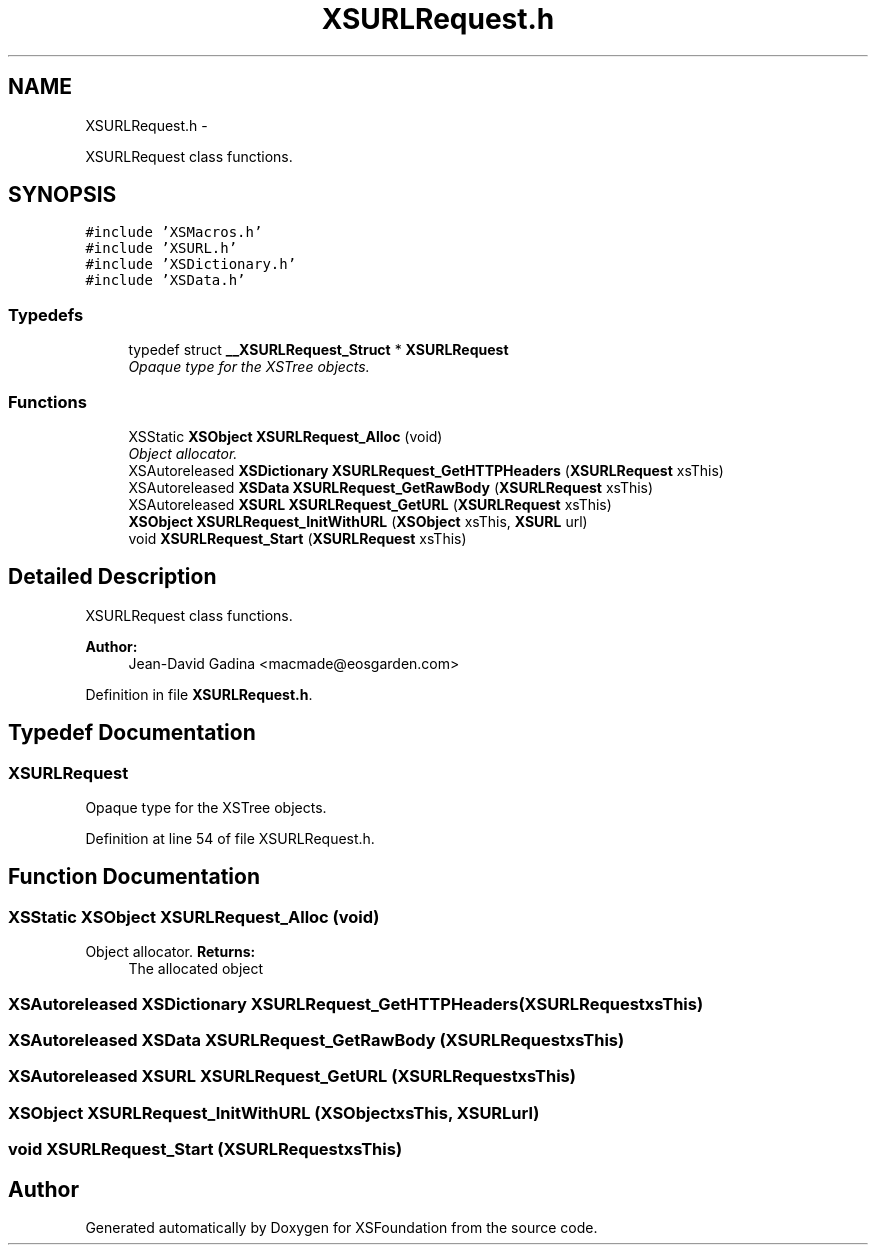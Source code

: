 .TH "XSURLRequest.h" 3 "Sun Apr 24 2011" "Version 1.2.2-0" "XSFoundation" \" -*- nroff -*-
.ad l
.nh
.SH NAME
XSURLRequest.h \- 
.PP
XSURLRequest class functions.  

.SH SYNOPSIS
.br
.PP
\fC#include 'XSMacros.h'\fP
.br
\fC#include 'XSURL.h'\fP
.br
\fC#include 'XSDictionary.h'\fP
.br
\fC#include 'XSData.h'\fP
.br

.SS "Typedefs"

.in +1c
.ti -1c
.RI "typedef struct \fB__XSURLRequest_Struct\fP * \fBXSURLRequest\fP"
.br
.RI "\fIOpaque type for the XSTree objects. \fP"
.in -1c
.SS "Functions"

.in +1c
.ti -1c
.RI "XSStatic \fBXSObject\fP \fBXSURLRequest_Alloc\fP (void)"
.br
.RI "\fIObject allocator. \fP"
.ti -1c
.RI "XSAutoreleased \fBXSDictionary\fP \fBXSURLRequest_GetHTTPHeaders\fP (\fBXSURLRequest\fP xsThis)"
.br
.ti -1c
.RI "XSAutoreleased \fBXSData\fP \fBXSURLRequest_GetRawBody\fP (\fBXSURLRequest\fP xsThis)"
.br
.ti -1c
.RI "XSAutoreleased \fBXSURL\fP \fBXSURLRequest_GetURL\fP (\fBXSURLRequest\fP xsThis)"
.br
.ti -1c
.RI "\fBXSObject\fP \fBXSURLRequest_InitWithURL\fP (\fBXSObject\fP xsThis, \fBXSURL\fP url)"
.br
.ti -1c
.RI "void \fBXSURLRequest_Start\fP (\fBXSURLRequest\fP xsThis)"
.br
.in -1c
.SH "Detailed Description"
.PP 
XSURLRequest class functions. 

\fBAuthor:\fP
.RS 4
Jean-David Gadina <macmade@eosgarden.com> 
.RE
.PP

.PP
Definition in file \fBXSURLRequest.h\fP.
.SH "Typedef Documentation"
.PP 
.SS "\fBXSURLRequest\fP"
.PP
Opaque type for the XSTree objects. 
.PP
Definition at line 54 of file XSURLRequest.h.
.SH "Function Documentation"
.PP 
.SS "XSStatic \fBXSObject\fP XSURLRequest_Alloc (void)"
.PP
Object allocator. \fBReturns:\fP
.RS 4
The allocated object 
.RE
.PP

.SS "XSAutoreleased \fBXSDictionary\fP XSURLRequest_GetHTTPHeaders (\fBXSURLRequest\fPxsThis)"
.SS "XSAutoreleased \fBXSData\fP XSURLRequest_GetRawBody (\fBXSURLRequest\fPxsThis)"
.SS "XSAutoreleased \fBXSURL\fP XSURLRequest_GetURL (\fBXSURLRequest\fPxsThis)"
.SS "\fBXSObject\fP XSURLRequest_InitWithURL (\fBXSObject\fPxsThis, \fBXSURL\fPurl)"
.SS "void XSURLRequest_Start (\fBXSURLRequest\fPxsThis)"
.SH "Author"
.PP 
Generated automatically by Doxygen for XSFoundation from the source code.
